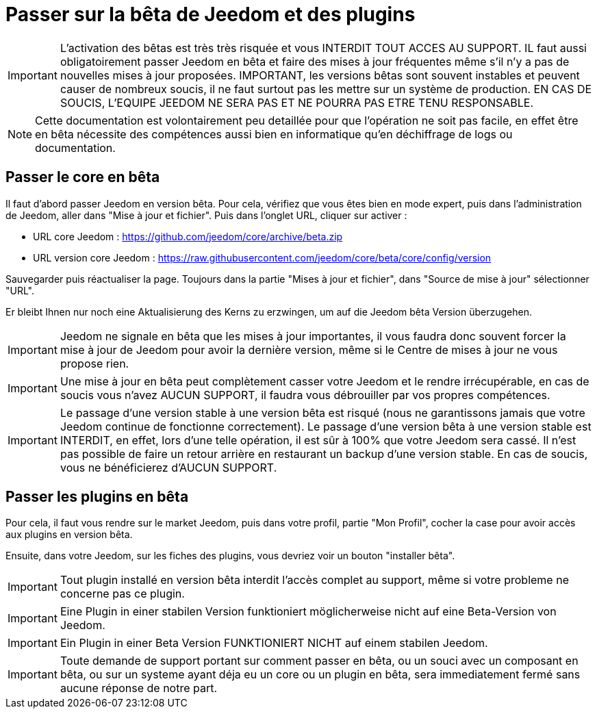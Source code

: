 = Passer sur la bêta de Jeedom et des plugins

[IMPORTANT]
L'activation des bêtas est très très risquée et vous INTERDIT TOUT ACCES AU SUPPORT. IL faut aussi obligatoirement passer Jeedom en bêta et faire des mises à jour fréquentes même s'il n'y a pas de nouvelles mises à jour proposées. IMPORTANT, les versions bêtas sont souvent instables et peuvent causer de nombreux soucis, il ne faut surtout pas les mettre sur un système de production. EN CAS DE SOUCIS, L'EQUIPE JEEDOM NE SERA PAS ET NE POURRA PAS ETRE TENU RESPONSABLE.

[NOTE]
Cette documentation est volontairement peu detaillée pour que l'opération ne soit pas facile, en effet être en bêta nécessite des compétences aussi bien en informatique qu'en déchiffrage de logs ou documentation.

== Passer le core en bêta

Il faut d'abord passer Jeedom en version bêta. Pour cela, vérifiez que vous êtes bien en mode expert, puis dans l'administration de Jeedom, aller dans "Mise à jour et fichier". Puis dans l'onglet URL, cliquer sur activer :

- URL core Jeedom : https://github.com/jeedom/core/archive/beta.zip
- URL version core Jeedom : https://raw.githubusercontent.com/jeedom/core/beta/core/config/version

Sauvegarder puis réactualiser la page. Toujours dans la partie "Mises à jour et fichier", dans "Source de mise à jour" sélectionner "URL".

Er bleibt Ihnen nur noch eine Aktualisierung des Kerns zu erzwingen, um auf die Jeedom bêta Version überzugehen.

[IMPORTANT]
Jeedom ne signale en bêta que les mises à jour importantes, il vous faudra donc souvent forcer la mise à jour de Jeedom pour avoir la dernière version, même si le Centre de mises à jour ne vous propose rien.

[IMPORTANT]
Une mise à jour en bêta peut complètement casser votre Jeedom et le rendre irrécupérable, en cas de soucis vous n'avez AUCUN SUPPORT, il faudra vous débrouiller par vos propres compétences.

[IMPORTANT]
Le passage d'une version stable à une version bêta est risqué (nous ne garantissons jamais que votre Jeedom continue de fonctionne correctement). Le passage d'une version bêta à une version stable est INTERDIT, en effet, lors d'une telle opération, il est sûr à 100% que votre Jeedom sera cassé. Il n'est pas possible de faire un retour arrière en restaurant un backup d'une version stable. En cas de soucis, vous ne bénéficierez d'AUCUN SUPPORT.

== Passer les plugins en bêta

Pour cela, il faut vous rendre sur le market Jeedom, puis dans votre profil, partie "Mon Profil", cocher la case pour avoir accès aux plugins en version bêta.

Ensuite, dans votre Jeedom, sur les fiches des plugins, vous devriez voir un bouton "installer bêta".

[IMPORTANT]
Tout plugin installé en version bêta interdit l'accès complet au support, même si votre probleme ne concerne pas ce plugin.

[IMPORTANT]
Eine Plugin in einer stabilen Version funktioniert möglicherweise nicht auf eine Beta-Version von Jeedom. 

[IMPORTANT]
Ein Plugin in einer Beta Version FUNKTIONIERT NICHT auf einem stabilen Jeedom.

[IMPORTANT]
Toute demande de support portant sur comment passer en bêta, ou un souci avec un composant en bêta, ou sur un systeme ayant déja eu un core ou un plugin en bêta, sera immediatement fermé sans aucune réponse de notre part.